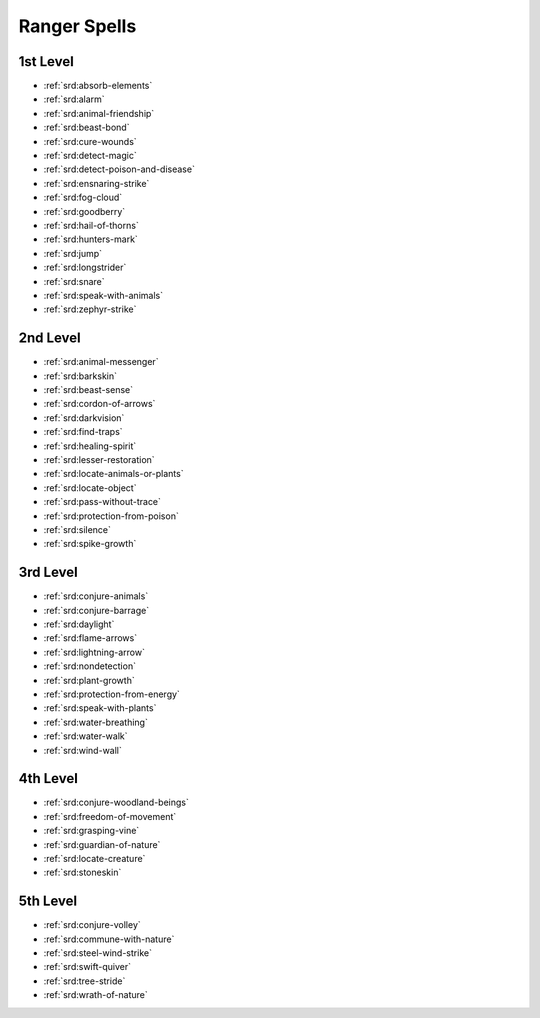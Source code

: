 
.. _srd:ranger-spells:

Ranger Spells
-------------

1st Level
~~~~~~~~~

- :ref:`srd:absorb-elements`
- :ref:`srd:alarm`
- :ref:`srd:animal-friendship`
- :ref:`srd:beast-bond`
- :ref:`srd:cure-wounds`
- :ref:`srd:detect-magic`
- :ref:`srd:detect-poison-and-disease`
- :ref:`srd:ensnaring-strike`
- :ref:`srd:fog-cloud`
- :ref:`srd:goodberry`
- :ref:`srd:hail-of-thorns`
- :ref:`srd:hunters-mark`
- :ref:`srd:jump`
- :ref:`srd:longstrider`
- :ref:`srd:snare`
- :ref:`srd:speak-with-animals`
- :ref:`srd:zephyr-strike`

2nd Level
~~~~~~~~~

- :ref:`srd:animal-messenger`
- :ref:`srd:barkskin`
- :ref:`srd:beast-sense`
- :ref:`srd:cordon-of-arrows`
- :ref:`srd:darkvision`
- :ref:`srd:find-traps`
- :ref:`srd:healing-spirit`
- :ref:`srd:lesser-restoration`
- :ref:`srd:locate-animals-or-plants`
- :ref:`srd:locate-object`
- :ref:`srd:pass-without-trace`
- :ref:`srd:protection-from-poison`
- :ref:`srd:silence`
- :ref:`srd:spike-growth`

3rd Level
~~~~~~~~~

- :ref:`srd:conjure-animals`
- :ref:`srd:conjure-barrage`
- :ref:`srd:daylight`
- :ref:`srd:flame-arrows`
- :ref:`srd:lightning-arrow`
- :ref:`srd:nondetection`
- :ref:`srd:plant-growth`
- :ref:`srd:protection-from-energy`
- :ref:`srd:speak-with-plants`
- :ref:`srd:water-breathing`
- :ref:`srd:water-walk`
- :ref:`srd:wind-wall`

4th Level
~~~~~~~~~

- :ref:`srd:conjure-woodland-beings`
- :ref:`srd:freedom-of-movement`
- :ref:`srd:grasping-vine`
- :ref:`srd:guardian-of-nature`
- :ref:`srd:locate-creature`
- :ref:`srd:stoneskin`

5th Level
~~~~~~~~~

- :ref:`srd:conjure-volley`
- :ref:`srd:commune-with-nature`
- :ref:`srd:steel-wind-strike`
- :ref:`srd:swift-quiver`
- :ref:`srd:tree-stride`
- :ref:`srd:wrath-of-nature`